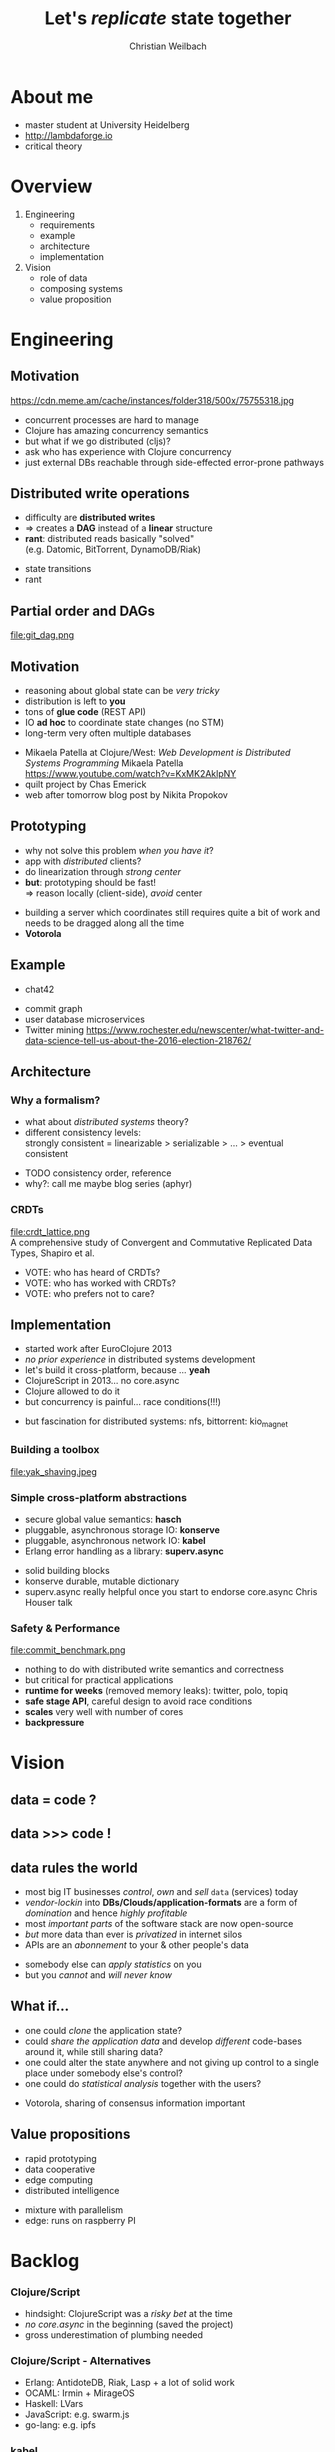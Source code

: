 #+Title: Let's /replicate/ state together
#+Author: Christian Weilbach
#+Email: ch_weil@topiq.es

#+OPTIONS: reveal_center:t reveal_progress:t reveal_history:t reveal_control:t
#+OPTIONS: reveal_mathjax:t reveal_rolling_Links:t reveal_keyboard:t reveal_overview:t num:nil
#+OPTIONS: reveal_slide_number:t
# +OPTIONS: reveal_width:1420 reveal_height:1080
#+OPTIONS: toc:nil
#+REVEAL_MARGIN: 0.1
#+REVEAL_MIN_SCALE: 0.6
#+REVEAL_MAX_SCALE: 1.2
#+REVEAL_TRANS: linear
#+REVEAL_THEME: serif
#+REVEAL_HLEVEL: 1
# +REVEAL_HEAD_PREAMBLE: <meta name="description" content="geschichte, git-like CRDT">
# +REVEAL_PREAMBLE: Applied to lambda
# +REVEAL_POSTAMBLE: <p> Geoglyphs FP-prototype by C. Weilbach </p>


* About me
  - master student at University Heidelberg
  - http://lambdaforge.io
  - critical theory

* Overview
  1. Engineering
     - requirements
     - example
     - architecture
     - implementation
  2. Vision
     - role of data
     - composing systems
     - value proposition

  
* Engineering
  
** Motivation
  https://cdn.meme.am/cache/instances/folder318/500x/75755318.jpg
  
    
#+BEGIN_NOTES
- concurrent processes are hard to manage
- Clojure has amazing concurrency semantics
- but what if we go distributed (cljs)?
- ask who has experience with Clojure concurrency
- just external DBs reachable through side-effected error-prone pathways
#+END_NOTES

** Distributed write operations
   - difficulty are *distributed writes* 
   - $\Rightarrow$ creates a *DAG* instead of a *linear* structure
   - *rant*: distributed reads basically "solved" \\
     (e.g. Datomic, BitTorrent, DynamoDB/Riak)
     
#+BEGIN_NOTES
- state transitions
- rant
#+END_NOTES


** Partial order and DAGs
   file:git_dag.png
    

** Motivation
   - reasoning about global state can be /very tricky/
   - distribution is left to *you*
   - tons of *glue code* (REST API)
   - IO *ad hoc* to coordinate state changes (no STM)
   - long-term very often multiple databases
     
#+BEGIN_NOTES
- Mikaela Patella at Clojure/West: /Web Development is Distributed Systems Programming/
  Mikaela Patella https://www.youtube.com/watch?v=KxMK2AklpNY
- quilt project by Chas Emerick
- web after tomorrow blog post by Nikita Propokov
#+END_NOTES
     

** Prototyping
   - why not solve this problem /when you have it/?
   - app with /distributed/ clients?
   - do linearization through /strong center/
   - *but*: prototyping should be fast! \\
     $\Rightarrow$ reason locally (client-side), /avoid/ center

#+BEGIN_NOTES
- building a server which coordinates still requires quite a bit of work and needs
  to be dragged along all the time
- *Votorola*
#+END_NOTES
 
** Example
   - chat42
     
#+BEGIN_NOTES
- commit graph
- user database microservices
- Twitter mining https://www.rochester.edu/newscenter/what-twitter-and-data-science-tell-us-about-the-2016-election-218762/
#+END_NOTES

** Architecture
   
*** Why a formalism?
    - what about /distributed systems/ theory?
    - different consistency levels: \\
      strongly consistent = linearizable > serializable > ... > eventual consistent 
      
#+BEGIN_NOTES
- TODO consistency order, reference
- why?: call me maybe blog series (aphyr)
#+END_NOTES

    
*** CRDTs 
    file:crdt_lattice.png \\
    A comprehensive study of Convergent and Commutative Replicated Data Types,
    Shapiro et al.

#+BEGIN_NOTES
- VOTE: who has heard of CRDTs?
- VOTE: who has worked with CRDTs?
- VOTE: who prefers not to care?
#+END_NOTES

** Implementation
   - started work after EuroClojure 2013
   - /no prior experience/ in distributed systems development
   - let's build it cross-platform, because ... *yeah*
   - ClojureScript in 2013... no core.async
   - Clojure allowed to do it
   - but concurrency is painful... race conditions(!!!)

#+BEGIN_NOTES
- but fascination for distributed systems: nfs, bittorrent: kio_magnet
#+END_NOTES
   

*** Building a toolbox
    file:yak_shaving.jpeg
      
*** Simple cross-platform abstractions
    - secure global value semantics: *hasch*
    - pluggable, asynchronous storage IO: *konserve*
    - pluggable, asynchronous network IO: *kabel*
    - Erlang error handling as a library: *superv.async*

 #+BEGIN_NOTES
- solid building blocks
- konserve durable, mutable dictionary
- superv.async really helpful once you start to endorse core.async
  Chris Houser talk
#+END_NOTES

     
*** Safety & Performance
    file:commit_benchmark.png
      

#+BEGIN_NOTES
- nothing to do with distributed write semantics and correctness
- but critical for practical applications
- *runtime for weeks* (removed memory leaks): twitter, polo, topiq
- *safe stage API*, careful design to avoid race conditions
- *scales* very well with number of cores
- *backpressure*
#+END_NOTES
    
* Vision

** data = code ?
   
** data >>> code !

** data rules the world
   - most big IT businesses /control/, /own/ and /sell/ =data= (services) today
   - /vendor-lockin/ into *DBs/Clouds/application-formats* are a form of
     /domination/ and hence /highly profitable/
   - most /important parts/ of the software stack are now open-source
   - /but/ more data than ever is /privatized/ in internet silos
   - APIs are an /abonnement/ to your & other people's data

#+BEGIN_NOTES
   - somebody else can /apply statistics/ on you
   - but you /cannot/ and /will never know/
#+END_NOTES



** What if...
   - one could /clone/ the application state?
   - could /share the application data/ and develop /different/ code-bases
     around it, while still sharing data?
   - one could alter the state anywhere and not giving up control to a
     single place under somebody else's control?
   - one could do /statistical analysis/ together with the users?
     

#+BEGIN_NOTES
- Votorola, sharing of consensus information important
#+END_NOTES


** Value propositions
  - rapid prototyping 
  - data cooperative
  - edge computing
  - distributed intelligence
  

#+BEGIN_NOTES
- mixture with parallelism
- edge: runs on raspberry PI
#+END_NOTES




* Backlog

*** Clojure/Script
    - hindsight: ClojureScript was a /risky bet/ at the time
    - /no core.async/ in the beginning (saved the project)
    - gross underestimation of plumbing needed
    
*** Clojure/Script - Alternatives
    - Erlang: AntidoteDB, Riak, Lasp + a lot of solid work
    - OCAML: Irmin + MirageOS
    - Haskell: LVars
    - JavaScript: e.g. swarm.js
    - go-lang: e.g. ipfs
      
*** kabel
    file:peering.png

#+BEGIN_NOTES
- OSI model + pub-sub
- replikativ implemented that way
#+END_NOTES

*** Next steps
    - share and improve building blocks: 
      * hitchhiker tree /@dgreenberg/
      * public private key encryption: *geheimnis*
    - support *stronger* forms of consistency + transactions
    - public-private key *authentication*
    - deploy voting tool
      
#+BEGIN_NOTES
   - also run on android
#+END_NOTES


*** Requirements
    - cross-platform including Browser $\Rightarrow$ no Erlang
    - self-describing *data semantics* for /open replication/ \\
      $\Rightarrow$ no ML/Haskell
    - extend system in all popular environments, but do FP \\
      $\Rightarrow$ no go-lang, no JS
    - have a strong consistency story (DataScript+Datomic)
    - *build composable* toolbox out of libraries
      
#+BEGIN_NOTES
- blog post about Datomic replication, topiq as example with DataScript
#+END_NOTES


** Levels of consistency
   file:consistency_zones.png
   
** Solutions
*** "P2P" solutions
    - e.g. =GNUnet=, =Freenet=, darknet solutions etc. complect
      distributed system with privacy and cryptography \\
      $\Rightarrow$ scale badly \\
      $\Rightarrow$ /avoid data pooling/ for statistics
    - application-level problems in /a single-shot/, e.g. =Diaspora=, =Friendica=, =Twister= \\
      $\Rightarrow$ often /lack/ sound distributed semantics/theory \\
      $\Rightarrow$ difficult to change and adapt
    - single application through a sound combination of concepts,
      e.g. =bitcoin= blockchain
    - only /read-scaling/: =BitTorrent=, =amule=, =ipfs=

      
#+BEGIN_NOTES
- VOTE: who has tried to find out how a distributed application coordinates, but
  it was not documented?
- scalability of blockchain
#+END_NOTES

*** Backend solutions
    - very /mature/, /feature-rich/ space with countless products
      e.g. =Riak=, =CouchDB=, =Cassandra=, =Datomic= for the data-center
    - scale /very well/, some have well-defined consistency guarantees
      (many though have not, e.g. =MongoDB=, =Redis=, =ElasticSearch=,...)
    - help making the problem *worse* by improving the backend only
      and making the data silos more scalable
    - clients basically only consume views in form of web frontends


** Computation
  - Propagators
  - LVars 
  - Lasp
  - statistical inference

    
#+BEGIN_NOTES
  - build a universal system of data (and state) which can be tailored to
    specific applications
  - research topic
#+END_NOTES
